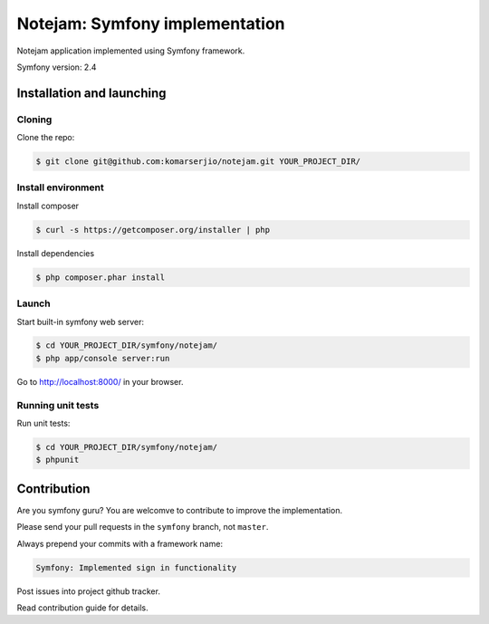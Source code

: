 ******************************
Notejam: Symfony implementation
******************************

Notejam application implemented using Symfony framework.

Symfony version: 2.4

==========================
Installation and launching
==========================

-------
Cloning
-------

Clone the repo:

.. code-block:: bash

    $ git clone git@github.com:komarserjio/notejam.git YOUR_PROJECT_DIR/

-------------------
Install environment
-------------------

Install composer

.. code-block:: bash

    $ curl -s https://getcomposer.org/installer | php

Install dependencies

.. code-block:: bash

    $ php composer.phar install



------
Launch
------

Start built-in symfony web server:

.. code-block:: bash

    $ cd YOUR_PROJECT_DIR/symfony/notejam/
    $ php app/console server:run

Go to http://localhost:8000/ in your browser.

------------------
Running unit tests
------------------

Run unit tests:

.. code-block:: bash

    $ cd YOUR_PROJECT_DIR/symfony/notejam/
    $ phpunit



============
Contribution
============

Are you symfony guru? You are welcomve to contribute to improve the implementation.

Please send your pull requests in the ``symfony`` branch, not ``master``.

Always prepend your commits with a framework name:

.. code-block:: bash

    Symfony: Implemented sign in functionality

Post issues into project github tracker. 

Read contribution guide for details.
